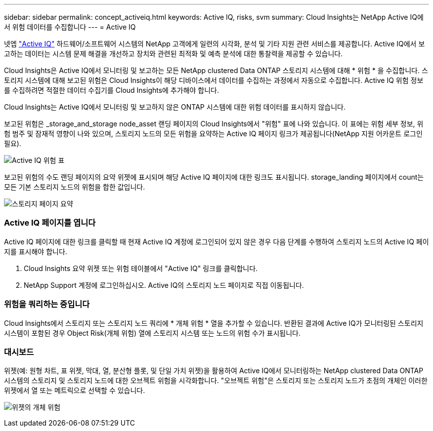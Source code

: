 ---
sidebar: sidebar 
permalink: concept_activeiq.html 
keywords: Active IQ, risks, svm 
summary: Cloud Insights는 NetApp Active IQ에서 위험 데이터를 수집합니다 
---
= Active IQ


[role="lead"]
넷엡 link:https://www.netapp.com/us/products/data-infrastructure-management/active-iq.aspx["Active IQ"] 하드웨어/소프트웨어 시스템의 NetApp 고객에게 일련의 시각화, 분석 및 기타 지원 관련 서비스를 제공합니다. Active IQ에서 보고하는 데이터는 시스템 문제 해결을 개선하고 장치와 관련된 최적화 및 예측 분석에 대한 통찰력을 제공할 수 있습니다.

Cloud Insights은 Active IQ에서 모니터링 및 보고하는 모든 NetApp clustered Data ONTAP 스토리지 시스템에 대해 * 위험 * 을 수집합니다. 스토리지 시스템에 대해 보고된 위험은 Cloud Insights이 해당 디바이스에서 데이터를 수집하는 과정에서 자동으로 수집합니다. Active IQ 위험 정보를 수집하려면 적절한 데이터 수집기를 Cloud Insights에 추가해야 합니다.

Cloud Insights는 Active IQ에서 모니터링 및 보고하지 않은 ONTAP 시스템에 대한 위험 데이터를 표시하지 않습니다.

보고된 위험은 _storage_and_storage node_asset 랜딩 페이지의 Cloud Insights에서 "위험" 표에 나와 있습니다. 이 표에는 위험 세부 정보, 위험 범주 및 잠재적 영향이 나와 있으며, 스토리지 노드의 모든 위험을 요약하는 Active IQ 페이지 링크가 제공됩니다(NetApp 지원 어카운트 로그인 필요).

image:AIQ_Risks_Table_Example.png["Active IQ 위험 표"]

보고된 위험의 수도 랜딩 페이지의 요약 위젯에 표시되며 해당 Active IQ 페이지에 대한 링크도 표시됩니다. storage_landing 페이지에서 count는 모든 기본 스토리지 노드의 위험을 합한 값입니다.

image:AIQ_Summary_Example.png["스토리지 페이지 요약"]



=== Active IQ 페이지를 엽니다

Active IQ 페이지에 대한 링크를 클릭할 때 현재 Active IQ 계정에 로그인되어 있지 않은 경우 다음 단계를 수행하여 스토리지 노드의 Active IQ 페이지를 표시해야 합니다.

. Cloud Insights 요약 위젯 또는 위험 테이블에서 "Active IQ" 링크를 클릭합니다.
. NetApp Support 계정에 로그인하십시오. Active IQ의 스토리지 노드 페이지로 직접 이동됩니다.




=== 위험을 쿼리하는 중입니다

Cloud Insights에서 스토리지 또는 스토리지 노드 쿼리에 * 개체 위험 * 열을 추가할 수 있습니다. 반환된 결과에 Active IQ가 모니터링된 스토리지 시스템이 포함된 경우 Object Risk(개체 위험) 열에 스토리지 시스템 또는 노드의 위험 수가 표시됩니다.



=== 대시보드

위젯(예: 원형 차트, 표 위젯, 막대, 열, 분산형 플롯, 및 단일 가치 위젯)을 활용하여 Active IQ에서 모니터링하는 NetApp clustered Data ONTAP 시스템의 스토리지 및 스토리지 노드에 대한 오브젝트 위험을 시각화합니다. "오브젝트 위험"은 스토리지 또는 스토리지 노드가 초점의 개체인 이러한 위젯에서 열 또는 메트릭으로 선택할 수 있습니다.

image:ObjectRiskWidgets.png["위젯의 개체 위험"]
